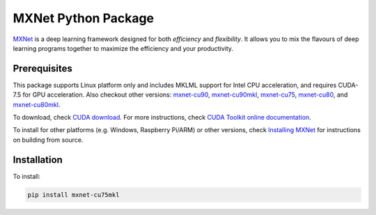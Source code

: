 MXNet Python Package
====================

`MXNet <http://mxnet.io>`__ is a deep learning framework designed for
both *efficiency* and *flexibility*. It allows you to mix the flavours
of deep learning programs together to maximize the efficiency and your
productivity.

Prerequisites
-------------

This package supports Linux platform only and includes MKLML support for
Intel CPU acceleration, and requires CUDA-7.5 for GPU acceleration. Also
checkout other versions:
`mxnet-cu90 <https://pypi.python.org/pypi/mxnet-cu90/>`__,
`mxnet-cu90mkl <https://pypi.python.org/pypi/mxnet-cu90mkl/>`__,
`mxnet-cu75 <https://pypi.python.org/pypi/mxnet-cu75/>`__,
`mxnet-cu80 <https://pypi.python.org/pypi/mxnet-cu80/>`__, and
`mxnet-cu80mkl <https://pypi.python.org/pypi/mxnet-cu80mkl/>`__.

To download, check `CUDA
download <https://developer.nvidia.com/cuda-downloads>`__. For more
instructions, check `CUDA Toolkit online
documentation <http://docs.nvidia.com/cuda/index.html>`__.

To install for other platforms (e.g. Windows, Raspberry Pi/ARM) or other
versions, check `Installing
MXNet <https://mxnet.incubator.apache.org/versions/master/install/index.html>`__
for instructions on building from source.

Installation
------------

To install:

.. code:: bash

    pip install mxnet-cu75mkl



